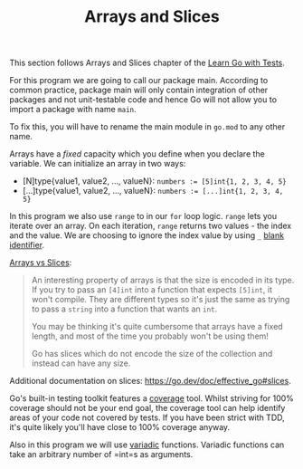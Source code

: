 #+TITLE: Arrays and Slices

This section follows Arrays and Slices chapter of the [[https://quii.gitbook.io/learn-go-with-tests/go-fundamentals/arrays-and-slices][Learn Go with Tests]].

For this program we are going to call our package main. According to common
practice, package main will only contain integration of other packages and not
unit-testable code and hence Go will not allow you to import a package with name
=main=.

To fix this, you will have to rename the main module in =go.mod= to any other name.

Arrays have a /fixed/ capacity which you define when you declare the variable. We
can initialize an array in two ways:
- [N]type{value1, value2, ..., valueN}:
  ~numbers := [5]int{1, 2, 3, 4, 5}~
- [...]type{value1, value2, ..., valueN}:
  ~numbers := [...]int{1, 2, 3, 4, 5}~

In this program we also use =range= to in our =for= loop logic. =range= lets you
iterate over an array. On each iteration, =range= returns two values - the index
and the value. We are choosing to ignore the index value by using =_=
[[https://go.dev/doc/effective_go#blank][blank identifier]].

[[https://quii.gitbook.io/learn-go-with-tests/go-fundamentals/arrays-and-slices#arrays-and-their-type][Arrays vs Slices]]:
#+BEGIN_QUOTE
An interesting property of arrays is that the size is encoded in its type. If
you try to pass an =[4]int= into a function that expects =[5]int=, it won't
compile. They are different types so it's just the same as trying to pass a
=string= into a function that wants an =int=.

You may be thinking it's quite cumbersome that arrays have a fixed length, and
most of the time you probably won't be using them!

Go has slices which do not encode the size of the collection and instead can
have any size.
#+END_QUOTE

Additional documentation on slices: https://go.dev/doc/effective_go#slices.

Go's built-in testing toolkit features a [[https://go.dev/blog/cover][coverage]] tool. Whilst striving for 100%
coverage should not be your end goal, the coverage tool can help identify areas
of your code not covered by tests. If you have been strict with TDD, it's quite
likely you'll have close to 100% coverage anyway.

Also in this program we will use [[https://gobyexample.com/variadic-functions][variadic]] functions. Variadic functions can take
an arbitrary number of =int=s as arguments.
